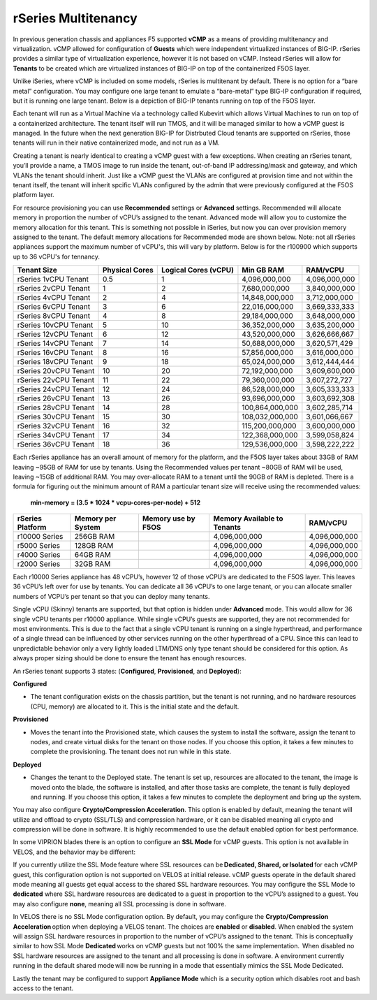 ====================
rSeries Multitenancy
====================


In previous generation chassis and appliances F5 supported **vCMP** as a means of providing multitenancy and virtualization. vCMP allowed for configuration of **Guests** which were independent virtualized instances of BIG-IP. rSeries provides a similar type of virtualization experience, however it is not based on vCMP.  Instead rSeries will allow for **Tenants** to be created which are virtualized instances of BIG-IP on top of the containerized F5OS layer. 

Unlike iSeries, where vCMP is included on some models, rSeries is multitenant by default. There is no option for a “bare metal” configuration. You may configure one large tenant to emulate a “bare-metal” type BIG-IP configuration if required, but it is running one large tenant. Below is a depiction of BIG-IP tenants running on top of the F5OS layer. 

.. image:: images/rseries_multitenancy/image1.png
  :align: center
  :scale: 80%

Each tenant will run as a Virtual Machine via a technology called Kubevirt which allows Virtual Machines to run on top of a containerized architecture. The tenant itself will run TMOS, and it will be managed similar to how a vCMP guest is managed. In the future when the next generation BIG-IP for Distrbuted Cloud tenants are supported on rSeries, those tenants will run in their native containerized mode, and not run as a VM.

Creating a tenant is nearly identical to creating a vCMP guest with a few exceptions. When creating an rSeries tenant, you’ll provide a name, a TMOS image to run inside the tenant, out-of-band IP addressing/mask and gateway, and which VLANs the tenant should inherit. Just like a vCMP guest the VLANs are configured at provision time and not within the tenant itself, the tenant will inherit spcific VLANs configured by the admin that were previously configured at the F5OS platform layer.

.. image:: images/rseries_multitenancy/image2.png
  :align: center
  :scale: 70%

For resource provisioning you can use **Recommended** settings or **Advanced** settings. Recommended will allocate memory in proportion the number of vCPU’s assigned to the tenant. Advanced mode will allow you to customize the memory allocation for this tenant. This is something not possible in iSeries, but now you can over provision memory assigned to the tenant. The default memory allocations for Recommended mode are shown below. Note: not all rSeries appliances support the maximum number of vCPU's, this will vary by platform. Below is for the r100900 which supports up to 36 vCPU's for tennancy.

+-----------------------+--------------------+--------------------------+-----------------+-----------------+
| **Tenant Size**       | **Physical Cores** | **Logical Cores (vCPU)** | **Min GB RAM**  | **RAM/vCPU**    |
+=======================+====================+==========================+=================+=================+
| rSeries 1vCPU Tenant  | 0.5                |  1                       | 4,096,000,000   | 4,096,000,000   |
+-----------------------+--------------------+--------------------------+-----------------+-----------------+
| rSeries 2vCPU Tenant  | 1                  |  2                       | 7,680,000,000   | 3,840,000,000   |
+-----------------------+--------------------+--------------------------+-----------------+-----------------+
| rSeries 4vCPU Tenant  | 2                  |  4                       | 14,848,000,000  | 3,712,000,000   |
+-----------------------+--------------------+--------------------------+-----------------+-----------------+
| rSeries 6vCPU Tenant  | 3                  |  6                       | 22,016,000,000  | 3,669,333,333   |
+-----------------------+--------------------+--------------------------+-----------------+-----------------+
| rSeries 8vCPU Tenant  | 4                  |  8                       | 29,184,000,000  | 3,648,000,000   |
+-----------------------+--------------------+--------------------------+-----------------+-----------------+
| rSeries 10vCPU Tenant | 5                  |  10                      | 36,352,000,000  | 3,635,200,000   |
+-----------------------+--------------------+--------------------------+-----------------+-----------------+
| rSeries 12vCPU Tenant | 6                  |  12                      | 43,520,000,000  | 3,626,666,667   |
+-----------------------+--------------------+--------------------------+-----------------+-----------------+
| rSeries 14vCPU Tenant | 7                  |  14                      | 50,688,000,000  | 3,620,571,429   |
+-----------------------+--------------------+--------------------------+-----------------+-----------------+
| rSeries 16vCPU Tenant | 8                  |  16                      | 57,856,000,000  | 3,616,000,000   |
+-----------------------+--------------------+--------------------------+-----------------+-----------------+
| rSeries 18vCPU Tenant | 9                  |  18                      | 65,024,000,000  | 3,612,444,444   |
+-----------------------+--------------------+--------------------------+-----------------+-----------------+
| rSeries 20vCPU Tenant | 10                 |  20                      | 72,192,000,000  | 3,609,600,000   |
+-----------------------+--------------------+--------------------------+-----------------+-----------------+
| rSeries 22vCPU Tenant | 11                 |  22                      | 79,360,000,000  | 3,607,272,727   |
+-----------------------+--------------------+--------------------------+-----------------+-----------------+
| rSeries 24vCPU Tenant | 12                 |  24                      | 86,528,000,000  | 3,605,333,333   |
+-----------------------+--------------------+--------------------------+-----------------+-----------------+
| rSeries 26vCPU Tenant | 13                 |  26                      | 93,696,000,000  | 3,603,692,308   |
+-----------------------+--------------------+--------------------------+-----------------+-----------------+
| rSeries 28vCPU Tenant | 14                 |  28                      | 100,864,000,000 | 3,602,285,714   |
+-----------------------+--------------------+--------------------------+-----------------+-----------------+
| rSeries 30vCPU Tenant | 15                 |  30                      | 108,032,000,000 | 3,601,066,667   |
+-----------------------+--------------------+--------------------------+-----------------+-----------------+
| rSeries 32vCPU Tenant | 16                 |  32                      | 115,200,000,000 | 3,600,000,000   |
+-----------------------+--------------------+--------------------------+-----------------+-----------------+
| rSeries 34vCPU Tenant | 17                 |  34                      | 122,368,000,000 | 3,599,058,824   |
+-----------------------+--------------------+--------------------------+-----------------+-----------------+
| rSeries 36vCPU Tenant | 18                 |  36                      | 129,536,000,000 | 3,598,222,222   |
+-----------------------+--------------------+--------------------------+-----------------+-----------------+

Each rSeries appliance has an overall amount of memory for the platform, and the F5OS layer takes about 33GB of RAM leaving ~95GB of RAM for use by tenants. Using the Recommended values per tenant ~80GB of RAM will be used, leaving ~15GB of additional RAM. You may over-allocate RAM to a tenant until the 90GB of RAM is depleted. There is a formula for figuring out the minimum amount of RAM a particular tenant size will receive using the recommended values:

  **min-memory = (3.5 * 1024 * vcpu-cores-per-node) + 512**


+-----------------------+-----------------------+--------------------------+----------------------------------+-----------------+
| **rSeries Platform**  | **Memory per System** | **Memory use by F5OS**   | **Memory Available to Tenants**  | **RAM/vCPU**    |
+=======================+=======================+==========================+==================================+=================+
| r10000 Series         | 256GB RAM             |                          | 4,096,000,000                    | 4,096,000,000   |
+-----------------------+-----------------------+--------------------------+----------------------------------+-----------------+
| r5000 Series          | 128GB RAM             |                          | 4,096,000,000                    | 4,096,000,000   |
+-----------------------+-----------------------+--------------------------+----------------------------------+-----------------+
| r4000 Series          | 64GB RAM              |                          | 4,096,000,000                    | 4,096,000,000   |
+-----------------------+-----------------------+--------------------------+----------------------------------+-----------------+
| r2000 Series          | 32GB RAM              |                          | 4,096,000,000                    | 4,096,000,000   |
+-----------------------+-----------------------+--------------------------+----------------------------------+-----------------+

Each r10000 Series appliance has 48 vCPU’s, however 12 of those vCPU’s are dedicated to the F5OS layer. This leaves 36 vCPU’s left over for use by tenants.  You can dedicate all 36 vCPU’s to one large tenant, or you can allocate smaller numbers of VCPU’s per tenant so that you can deploy many tenants.

.. image:: images/rseries_multitenancy/image3.png
  :align: center
  :scale: 70%

Single vCPU (Skinny) tenants are supported, but that option is hidden under **Advanced** mode. This would allow for 36 single vCPU tenants per r10000 appliance. While single vCPU’s guests are supported, they are not recommended for most environments. This is due to the fact that a single vCPU tenant is running on a single hyperthread, and performance of a single thread can be influenced by other services running on the other hyperthread of a CPU. Since this can lead to unpredictable behavior only a very lightly loaded LTM/DNS only type tenant should be considered for this option. As always proper sizing should be done to ensure the tenant has enough resources. 

An rSeries tenant supports 3 states: (**Configured**, **Provisioned**, and **Deployed**):

**Configured**

- The tenant configuration exists on the chassis partition, but the tenant is not running, and no hardware resources (CPU, memory) are allocated to it. This is the initial state and the default.


**Provisioned**

- Moves the tenant into the Provisioned state, which causes the system to install the software, assign the tenant to nodes, and create virtual disks for the tenant on those nodes. If you choose this option, it takes a few minutes to complete the provisioning. The tenant does not run while in this state.

**Deployed**

- Changes the tenant to the Deployed state. The tenant is set up, resources are allocated to the tenant, the image is moved onto the blade, the software is installed, and after those tasks are complete, the tenant is fully deployed and running. If you choose this option, it takes a few minutes to complete the deployment and bring up the system.


You may also configure **Crypto/Compression Acceleration**. This option is enabled by default, meaning the tenant will utilize and offload to crypto (SSL/TLS) and compression hardware, or it can be disabled meaning all crypto and compression will be done in software. It is highly recommended to use the default enabled option for best performance. 

In some VIPRION blades there is an option to configure an **SSL Mode** for vCMP guests. This option is not available in VELOS, and the behavior may be different:

If you currently utilize the SSL Mode feature where SSL resources can be **Dedicated, Shared, or Isolated** for each vCMP guest, this configuration option is not supported on VELOS at initial release. vCMP guests operate in the default shared mode meaning all guests get equal access to the shared SSL hardware resources. You may configure the SSL Mode to **dedicated** where SSL hardware resources are dedicated to a guest in proportion to the vCPU’s assigned to a guest. You may also configure **none**, meaning all SSL processing is done in software.  
  
In VELOS there is no SSL Mode configuration option. By default, you may configure the **Crypto/Compression Acceleration** option when deploying a VELOS tenant. The choices are **enabled** or **disabled**. When enabled the system will assign SSL hardware resources in proportion to the number of vCPU’s assigned to the tenant. This is conceptually similar to how SSL Mode **Dedicated** works on vCMP guests but not 100% the same implementation.  When disabled no SSL hardware resources are assigned to the tenant and all processing is done in software. A environment currently running in the default shared mode will now be running in a mode that essentially mimics the SSL Mode Dedicated. 

Lastly the tenant may be configured to support **Appliance Mode** which is a security option which disables root and bash access to the tenant.

